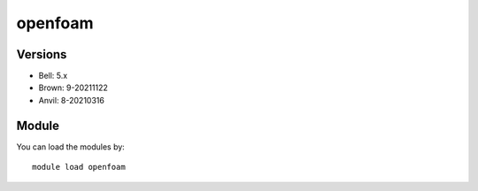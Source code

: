 .. _backbone-label:

openfoam
==============================

Versions
~~~~~~~~
- Bell: 5.x
- Brown: 9-20211122
- Anvil: 8-20210316

Module
~~~~~~~~
You can load the modules by::

    module load openfoam

